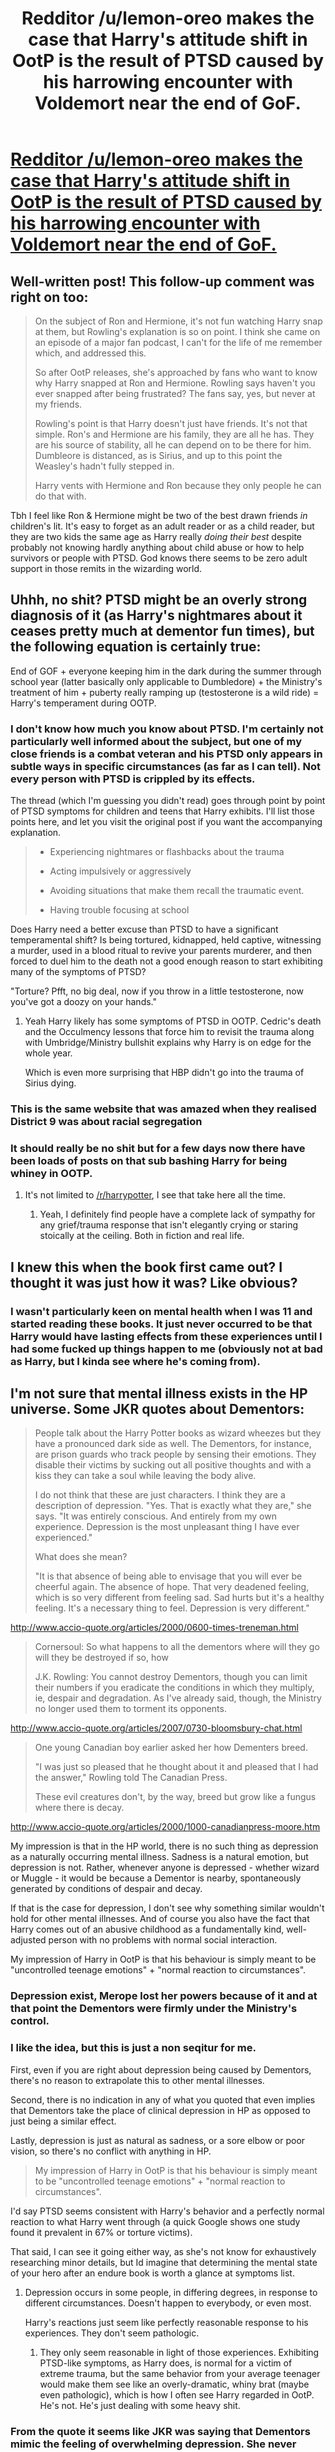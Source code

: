 #+TITLE: Redditor /u/lemon-oreo makes the case that Harry's attitude shift in OotP is the result of PTSD caused by his harrowing encounter with Voldemort near the end of GoF.

* [[/r/harrypotter/comments/gmq7kb/on_rereads_im_always_so_impressed_with_how_well/][Redditor /u/lemon-oreo makes the case that Harry's attitude shift in OotP is the result of PTSD caused by his harrowing encounter with Voldemort near the end of GoF.]]
:PROPERTIES:
:Author: blandge
:Score: 37
:DateUnix: 1589948961.0
:DateShort: 2020-May-20
:END:

** Well-written post! This follow-up comment was right on too:

#+begin_quote
  On the subject of Ron and Hermione, it's not fun watching Harry snap at them, but Rowling's explanation is so on point. I think she came on an episode of a major fan podcast, I can't for the life of me remember which, and addressed this.

  So after OotP releases, she's approached by fans who want to know why Harry snapped at Ron and Hermione. Rowling says haven't you ever snapped after being frustrated? The fans say, yes, but never at my friends.

  Rowling's point is that Harry doesn't just have friends. It's not that simple. Ron's and Hermione are his family, they are all he has. They are his source of stability, all he can depend on to be there for him. Dumbleore is distanced, as is Sirius, and up to this point the Weasley's hadn't fully stepped in.

  Harry vents with Hermione and Ron because they only people he can do that with.
#+end_quote

Tbh I feel like Ron & Hermione might be two of the best drawn friends /in/ children's lit. It's easy to forget as an adult reader or as a child reader, but they are two kids the same age as Harry really /doing their best/ despite probably not knowing hardly anything about child abuse or how to help survivors or people with PTSD. God knows there seems to be zero adult support in those remits in the wizarding world.
:PROPERTIES:
:Author: 360Saturn
:Score: 14
:DateUnix: 1589981411.0
:DateShort: 2020-May-20
:END:


** Uhhh, no shit? PTSD might be an overly strong diagnosis of it (as Harry's nightmares about it ceases pretty much at dementor fun times), but the following equation is certainly true:

End of GOF + everyone keeping him in the dark during the summer through school year (latter basically only applicable to Dumbledore) + the Ministry's treatment of him + puberty really ramping up (testosterone is a wild ride) = Harry's temperament during OOTP.
:PROPERTIES:
:Author: yarglethatblargle
:Score: 23
:DateUnix: 1589953375.0
:DateShort: 2020-May-20
:END:

*** I don't know how much you know about PTSD. I'm certainly not particularly well informed about the subject, but one of my close friends is a combat veteran and his PTSD only appears in subtle ways in specific circumstances (as far as I can tell). Not every person with PTSD is crippled by its effects.

The thread (which I'm guessing you didn't read) goes through point by point of PTSD symptoms for children and teens that Harry exhibits. I'll list those points here, and let you visit the original post if you want the accompanying explanation.

#+begin_quote

  - Experiencing nightmares or flashbacks about the trauma

  - Acting impulsively or aggressively

  - Avoiding situations that make them recall the traumatic event.

  - Having trouble focusing at school
#+end_quote

Does Harry need a better excuse than PTSD to have a significant temperamental shift? Is being tortured, kidnapped, held captive, witnessing a murder, used in a blood ritual to revive your parents murderer, and then forced to duel him to the death not a good enough reason to start exhibiting many of the symptoms of PTSD?

"Torture? Pfft, no big deal, now if you throw in a little testosterone, now you've got a doozy on your hands."
:PROPERTIES:
:Author: blandge
:Score: 16
:DateUnix: 1589957960.0
:DateShort: 2020-May-20
:END:

**** Yeah Harry likely has some symptoms of PTSD in OOTP. Cedric's death and the Occulmency lessons that force him to revisit the trauma along with Umbridge/Ministry bullshit explains why Harry is on edge for the whole year.

Which is even more surprising that HBP didn't go into the trauma of Sirius dying.
:PROPERTIES:
:Author: SubspaceEmbassy
:Score: 7
:DateUnix: 1589960677.0
:DateShort: 2020-May-20
:END:


*** This is the same website that was amazed when they realised District 9 was about racial segregation
:PROPERTIES:
:Author: Bleepbloopbotz2
:Score: 3
:DateUnix: 1589965891.0
:DateShort: 2020-May-20
:END:


*** It should really be no shit but for a few days now there have been loads of posts on that sub bashing Harry for being whiney in OOTP.
:PROPERTIES:
:Author: FloreatCastellum
:Score: 3
:DateUnix: 1589974611.0
:DateShort: 2020-May-20
:END:

**** It's not limited to [[/r/harrypotter]], I see that take here all the time.
:PROPERTIES:
:Author: blandge
:Score: 6
:DateUnix: 1589986468.0
:DateShort: 2020-May-20
:END:

***** Yeah, I definitely find people have a complete lack of sympathy for any grief/trauma response that isn't elegantly crying or staring stoically at the ceiling. Both in fiction and real life.
:PROPERTIES:
:Author: FloreatCastellum
:Score: 8
:DateUnix: 1589987203.0
:DateShort: 2020-May-20
:END:


** I knew this when the book first came out? I thought it was just how it was? Like obvious?
:PROPERTIES:
:Score: 4
:DateUnix: 1589965025.0
:DateShort: 2020-May-20
:END:

*** I wasn't particularly keen on mental health when I was 11 and started reading these books. It just never occurred to be that Harry would have lasting effects from these experiences until I had some fucked up things happen to me (obviously not at bad as Harry, but I kinda see where he's coming from).
:PROPERTIES:
:Author: blandge
:Score: 4
:DateUnix: 1589986668.0
:DateShort: 2020-May-20
:END:


** I'm not sure that mental illness exists in the HP universe. Some JKR quotes about Dementors:

#+begin_quote
  People talk about the Harry Potter books as wizard wheezes but they have a pronounced dark side as well. The Dementors, for instance, are prison guards who track people by sensing their emotions. They disable their victims by sucking out all positive thoughts and with a kiss they can take a soul while leaving the body alive.

  I do not think that these are just characters. I think they are a description of depression. "Yes. That is exactly what they are," she says. "It was entirely conscious. And entirely from my own experience. Depression is the most unpleasant thing I have ever experienced."

  What does she mean?

  "It is that absence of being able to envisage that you will ever be cheerful again. The absence of hope. That very deadened feeling, which is so very different from feeling sad. Sad hurts but it's a healthy feeling. It's a necessary thing to feel. Depression is very different."
#+end_quote

[[http://www.accio-quote.org/articles/2000/0600-times-treneman.html]]

#+begin_quote
  Cornersoul: So what happens to all the dementors where will they go will they be destroyed if so, how

  J.K. Rowling: You cannot destroy Dementors, though you can limit their numbers if you eradicate the conditions in which they multiply, ie, despair and degradation. As I've already said, though, the Ministry no longer used them to torment its opponents.
#+end_quote

[[http://www.accio-quote.org/articles/2007/0730-bloomsbury-chat.html]]

#+begin_quote
  One young Canadian boy earlier asked her how Dementers breed.

  "I was just so pleased that he thought about it and pleased that I had the answer," Rowling told The Canadian Press.

  These evil creatures don't, by the way, breed but grow like a fungus where there is decay.
#+end_quote

[[http://www.accio-quote.org/articles/2000/1000-canadianpress-moore.htm]]

My impression is that in the HP world, there is no such thing as depression as a naturally occurring mental illness. Sadness is a natural emotion, but depression is not. Rather, whenever anyone is depressed - whether wizard or Muggle - it would be because a Dementor is nearby, spontaneously generated by conditions of despair and decay.

If that is the case for depression, I don't see why something similar wouldn't hold for other mental illnesses. And of course you also have the fact that Harry comes out of an abusive childhood as a fundamentally kind, well-adjusted person with no problems with normal social interaction.

My impression of Harry in OotP is that his behaviour is simply meant to be "uncontrolled teenage emotions" + "normal reaction to circumstances".
:PROPERTIES:
:Author: Taure
:Score: -4
:DateUnix: 1589955128.0
:DateShort: 2020-May-20
:END:

*** Depression exist, Merope lost her powers because of it and at that point the Dementors were firmly under the Ministry's control.
:PROPERTIES:
:Author: aAlouda
:Score: 18
:DateUnix: 1589955697.0
:DateShort: 2020-May-20
:END:


*** I like the idea, but this is just a non seqitur for me.

First, even if you are right about depression being caused by Dementors, there's no reason to extrapolate this to other mental illnesses.

Second, there is no indication in any of what you quoted that even implies that Dementors take the place of clinical depression in HP as opposed to just being a similar effect.

Lastly, depression is just as natural as sadness, or a sore elbow or poor vision, so there's no conflict with anything in HP.

#+begin_quote
  My impression of Harry in OotP is that his behaviour is simply meant to be "uncontrolled teenage emotions" + "normal reaction to circumstances".
#+end_quote

I'd say PTSD seems consistent with Harry's behavior and a perfectly normal reaction to what Harry went through (a quick Google shows one study found it prevalent in 67% or torture victims).

That said, I can see it going either way, as she's not know for exhaustively researching minor details, but Id imagine that determining the mental state of your hero after an endure book is worth a glance at symptoms list.
:PROPERTIES:
:Author: blandge
:Score: 6
:DateUnix: 1589965471.0
:DateShort: 2020-May-20
:END:

**** Depression occurs in some people, in differing degrees, in response to different circumstances. Doesn't happen to everybody, or even most.

Harry's reactions just seem like perfectly reasonable response to his experiences. They don't seem pathologic.
:PROPERTIES:
:Author: gardenofjew
:Score: 2
:DateUnix: 1589988865.0
:DateShort: 2020-May-20
:END:

***** They only seem reasonable in light of those experiences. Exhibiting PTSD-like symptoms, as Harry does, is normal for a victim of extreme trauma, but the same behavior from your average teenager would make them see like an overly-dramatic, whiny brat (maybe even pathologic), which is how I often see Harry regarded in OotP. He's not. He's just dealing with some heavy shit.
:PROPERTIES:
:Author: blandge
:Score: 2
:DateUnix: 1589999770.0
:DateShort: 2020-May-20
:END:


*** From the quote it seems like JKR was saying that Dementors mimic the feeling of overwhelming depression. She never implied that Wizards and Witches couldn't naturally be depress.

Given how one's emotional state can affect magic (Merope and Tonks) it doesn't feel like canon if magical are free from mental illness in general.

What's interesting to me is her saying that Dementors multiply from despair and degradation. Something about that makes them feel even creepier
:PROPERTIES:
:Author: gagasfsf
:Score: 1
:DateUnix: 1591665523.0
:DateShort: 2020-Jun-09
:END:
